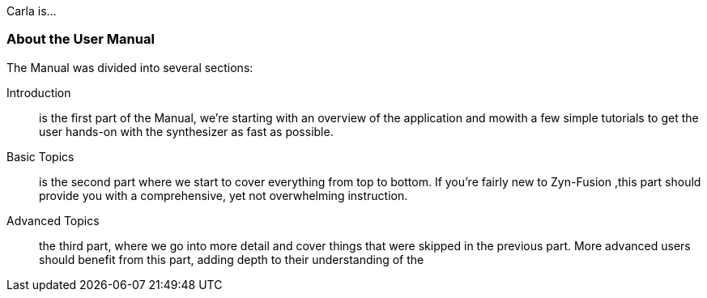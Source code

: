 
Carla is...

=== About the User Manual

The Manual was divided into several sections:

Introduction:: is the first part of the Manual, we're starting with an overview of the application and mowith a few simple tutorials to get the user hands-on with the synthesizer as fast as possible.
Basic Topics:: is the second part where we start to cover everything from top to bottom. If you're fairly new to Zyn-Fusion ,this part should provide you with a comprehensive, yet not overwhelming instruction.
Advanced Topics:: the third part, where we go into more detail and cover things that were skipped in the previous part. More advanced users should benefit from this part, adding depth to their understanding of the
